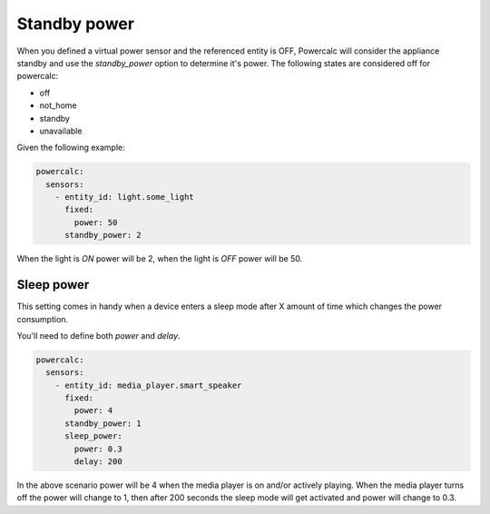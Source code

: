 =============
Standby power
=============

When you defined a virtual power sensor and the referenced entity is OFF, Powercalc will consider the appliance standby and use the `standby_power` option to determine it's power.
The following states are considered off for powercalc:

- off
- not_home
- standby
- unavailable

Given the following example:

.. code-block:: yaml

    powercalc:
      sensors:
        - entity_id: light.some_light
          fixed:
            power: 50
          standby_power: 2

When the light is `ON` power will be 2, when the light is `OFF` power will be 50.

Sleep power
-----------

This setting comes in handy when a device enters a sleep mode after X amount of time which changes the power consumption.

You'll need to define both `power` and `delay`.

.. code-block:: yaml

    powercalc:
      sensors:
        - entity_id: media_player.smart_speaker
          fixed:
            power: 4
          standby_power: 1
          sleep_power:
            power: 0.3
            delay: 200

In the above scenario power will be 4 when the media player is on and/or actively playing.
When the media player turns off the power will change to 1, then after 200 seconds the sleep mode will get activated and power will change to 0.3.
